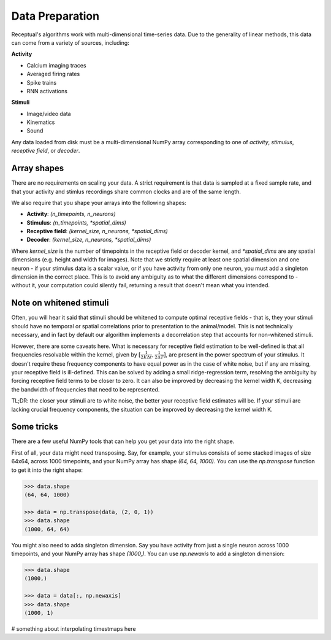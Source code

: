 Data Preparation
================

Receptual's algorithms work with multi-dimensional time-series data. Due to the generality of linear methods, this data can come from a variety of sources, including:

**Activity**

- Calcium imaging traces
- Averaged firing rates
- Spike trains
- RNN activations

**Stimuli**

- Image/video data
- Kinematics
- Sound

Any data loaded from disk must be a multi-dimensional NumPy array corresponding to one of *activity*, *stimulus*, *receptive field*, or *decoder*.

Array shapes
------------

There are no requirements on scaling your data. A strict requirement is that data is sampled at a fixed sample rate, and that your activity and stimlus recordings share common clocks and are of the same length.

We also require that you shape your arrays into the following shapes:

- **Activity**: `(n_timepoints, n_neurons)`
- **Stimulus**: `(n_timepoints, *spatial_dims)`
- **Receptive field**: `(kernel_size, n_neurons, *spatial_dims)`
- **Decoder**: `(kernel_size, n_neurons, *spatial_dims)`

Where `kernel_size` is the number of timepoints in the receptive field or decoder kernel, and `*spatial_dims` are any spatial dimensions (e.g. height and width for images). Note that we strictly require at least one spatial dimension and one neuron - if your stimulus data is a scalar value, or if you have activity from only one neuron, you must add a singleton dimension in the correct place. This is to avoid any ambiguity as to what the different dimensions correspond to - without it, your computation could silently fail, returning a result that doesn't mean what you intended.

Note on whitened stimuli
------------------------

Often, you will hear it said that stimuli should be whitened to compute optimal receptive fields - that is, they your stimuli should have no temporal or spatial correlations prior to presentation to the animal/model. This is not technically necessary, and in fact by default our algorithm implements a decorrelation step that accounts for non-whitened stimuli.

However, there are some caveats here. What is necessary for receptive field estimation to be well-defined is that all frequencies resolvable within the kernel, given by :math:`[\frac{1}{2K\Delta t},\frac{1}{2\Delta T}]`, are present in the power spectrum of your stimulus. It doesn't require these frequency components to have equal power as in the case of white noise, but if any are missing, your receptive field is ill-defined. This can be solved by adding a small ridge-regression term, resolving the ambiguity by forcing receptive field terms to be closer to zero. It can also be improved by decreasing the kernel width K, decreasing the bandwidth of frequencies that need to be represented.

TL;DR: the closer your stimuli are to white noise, the better your receptive field estimates will be. If your stimuli are lacking crucial frequency components, the situation can be improved by decreasing the kernel width K.

Some tricks
-----------

There are a few useful NumPy tools that can help you get your data into the right shape.

First of all, your data might need transposing. Say, for example, your stimulus consists of some stacked images of size 64x64, across 1000 timepoints, and your NumPy array has shape `(64, 64, 1000)`. You can use the `np.transpose` function to get it into the right shape:

.. code-block:: pycon

	>>> data.shape
	(64, 64, 1000)

	>>> data = np.transpose(data, (2, 0, 1))
	>>> data.shape
	(1000, 64, 64)

You might also need to adda singleton dimension. Say you have activity from just a single neuron across 1000 timepoints, and your NumPy array has shape `(1000,)`. You can use `np.newaxis` to add a singleton dimension:

.. code-block:: pycon

	>>> data.shape
	(1000,)

	>>> data = data[:, np.newaxis]
	>>> data.shape
	(1000, 1)

# something about interpolating timestmaps here